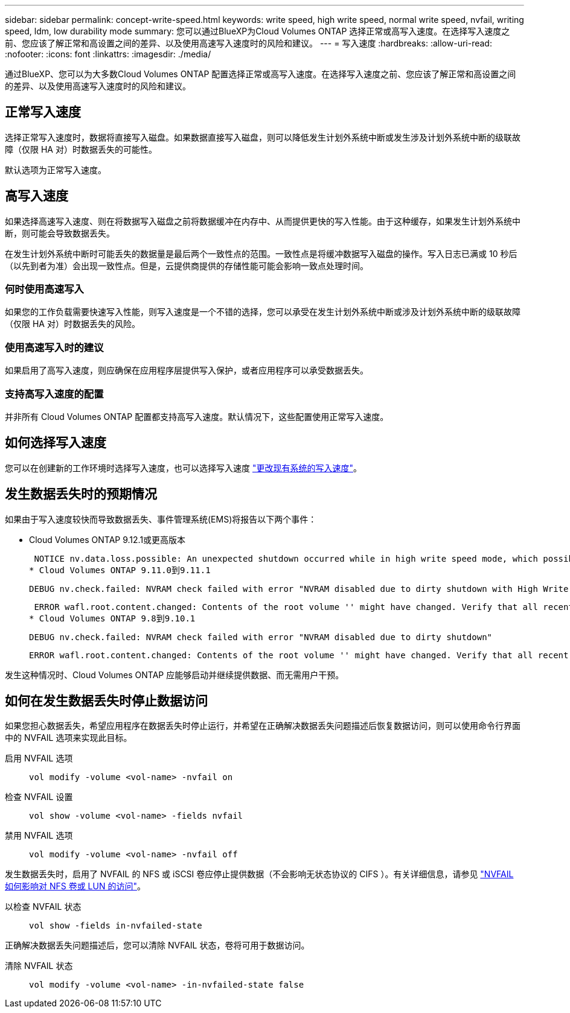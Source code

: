 ---
sidebar: sidebar 
permalink: concept-write-speed.html 
keywords: write speed, high write speed, normal write speed, nvfail, writing speed, ldm, low durability mode 
summary: 您可以通过BlueXP为Cloud Volumes ONTAP 选择正常或高写入速度。在选择写入速度之前、您应该了解正常和高设置之间的差异、以及使用高速写入速度时的风险和建议。 
---
= 写入速度
:hardbreaks:
:allow-uri-read: 
:nofooter: 
:icons: font
:linkattrs: 
:imagesdir: ./media/


[role="lead"]
通过BlueXP、您可以为大多数Cloud Volumes ONTAP 配置选择正常或高写入速度。在选择写入速度之前、您应该了解正常和高设置之间的差异、以及使用高速写入速度时的风险和建议。



== 正常写入速度

选择正常写入速度时，数据将直接写入磁盘。如果数据直接写入磁盘，则可以降低发生计划外系统中断或发生涉及计划外系统中断的级联故障（仅限 HA 对）时数据丢失的可能性。

默认选项为正常写入速度。



== 高写入速度

如果选择高速写入速度、则在将数据写入磁盘之前将数据缓冲在内存中、从而提供更快的写入性能。由于这种缓存，如果发生计划外系统中断，则可能会导致数据丢失。

在发生计划外系统中断时可能丢失的数据量是最后两个一致性点的范围。一致性点是将缓冲数据写入磁盘的操作。写入日志已满或 10 秒后（以先到者为准）会出现一致性点。但是，云提供商提供的存储性能可能会影响一致点处理时间。



=== 何时使用高速写入

如果您的工作负载需要快速写入性能，则写入速度是一个不错的选择，您可以承受在发生计划外系统中断或涉及计划外系统中断的级联故障（仅限 HA 对）时数据丢失的风险。



=== 使用高速写入时的建议

如果启用了高写入速度，则应确保在应用程序层提供写入保护，或者应用程序可以承受数据丢失。

ifdef::aws[]



=== 在 AWS 中使用 HA 对时写入速度较快

如果您计划在 AWS 中的 HA 对上启用高写入速度，则应了解多可用性区域（ AZ ）部署与单个 AZ 部署之间的保护级别差异。在多个 AZs 之间部署 HA 对可提供更强的故障恢复能力，并有助于降低数据丢失的可能性。

link:concept-ha.html["详细了解 AWS 中的 HA 对"]。

endif::aws[]



=== 支持高写入速度的配置

并非所有 Cloud Volumes ONTAP 配置都支持高写入速度。默认情况下，这些配置使用正常写入速度。

ifdef::aws[]



==== AWS

如果使用单节点系统，则 Cloud Volumes ONTAP 支持对所有实例类型使用高写入速度。

从 9.8 版开始，如果使用几乎所有受支持的 EC2 实例类型（ m5.xlarge 和 R5.xlarge 除外），则 Cloud Volumes ONTAP 支持 HA 对的高写入速度。

https://docs.netapp.com/us-en/cloud-volumes-ontap-relnotes/reference-configs-aws.html["详细了解 Cloud Volumes ONTAP 支持的 Amazon EC2 实例"^]。

endif::aws[]

ifdef::azure[]



==== Azure 酒店

如果使用单节点系统，则 Cloud Volumes ONTAP 支持对所有 VM 类型使用高写入速度。

如果使用 HA 对，则从 9.8 版开始， Cloud Volumes ONTAP 支持对多种 VM 类型使用高写入速度。转至 https://docs.netapp.com/us-en/cloud-volumes-ontap-relnotes/reference-configs-azure.html["《 Cloud Volumes ONTAP 发行说明》"^] 可查看支持高写入速度的 VM 类型。

endif::azure[]

ifdef::gcp[]



==== Google Cloud

如果使用单节点系统，则 Cloud Volumes ONTAP 支持对所有计算机类型使用高写入速度。

如果使用HA对、则从9.13.0版开始、Cloud Volumes ONTAP 支持对多种VM类型使用高写入速度。转至 https://docs.netapp.com/us-en/cloud-volumes-ontap-relnotes/reference-configs-gcp.html#supported-configurations-by-license["《 Cloud Volumes ONTAP 发行说明》"^] 可查看支持高写入速度的 VM 类型。

https://docs.netapp.com/us-en/cloud-volumes-ontap-relnotes/reference-configs-gcp.html["详细了解 Cloud Volumes ONTAP 支持的 Google Cloud 计算机类型"^]。

endif::gcp[]



== 如何选择写入速度

您可以在创建新的工作环境时选择写入速度，也可以选择写入速度 link:task-modify-write-speed.html["更改现有系统的写入速度"]。



== 发生数据丢失时的预期情况

如果由于写入速度较快而导致数据丢失、事件管理系统(EMS)将报告以下两个事件：

* Cloud Volumes ONTAP 9.12.1或更高版本
+
 NOTICE nv.data.loss.possible: An unexpected shutdown occurred while in high write speed mode, which possibly caused a loss of data.
* Cloud Volumes ONTAP 9.11.0到9.11.1
+
 DEBUG nv.check.failed: NVRAM check failed with error "NVRAM disabled due to dirty shutdown with High Write Speed mode"
+
 ERROR wafl.root.content.changed: Contents of the root volume '' might have changed. Verify that all recent configuration changes are still in effect..
* Cloud Volumes ONTAP 9.8到9.10.1
+
 DEBUG nv.check.failed: NVRAM check failed with error "NVRAM disabled due to dirty shutdown"
+
 ERROR wafl.root.content.changed: Contents of the root volume '' might have changed. Verify that all recent configuration changes are still in effect.


发生这种情况时、Cloud Volumes ONTAP 应能够启动并继续提供数据、而无需用户干预。



== 如何在发生数据丢失时停止数据访问

如果您担心数据丢失，希望应用程序在数据丢失时停止运行，并希望在正确解决数据丢失问题描述后恢复数据访问，则可以使用命令行界面中的 NVFAIL 选项来实现此目标。

启用 NVFAIL 选项:: `vol modify -volume <vol-name> -nvfail on`
检查 NVFAIL 设置:: `vol show -volume <vol-name> -fields nvfail`
禁用 NVFAIL 选项:: `vol modify -volume <vol-name> -nvfail off`


发生数据丢失时，启用了 NVFAIL 的 NFS 或 iSCSI 卷应停止提供数据（不会影响无状态协议的 CIFS ）。有关详细信息，请参见 https://docs.netapp.com/ontap-9/topic/com.netapp.doc.dot-mcc-mgmt-dr/GUID-40D04B8A-01F7-4E87-8161-E30BD80F5B7F.html["NVFAIL 如何影响对 NFS 卷或 LUN 的访问"^]。

以检查 NVFAIL 状态:: `vol show -fields in-nvfailed-state`


正确解决数据丢失问题描述后，您可以清除 NVFAIL 状态，卷将可用于数据访问。

清除 NVFAIL 状态:: `vol modify -volume <vol-name> -in-nvfailed-state false`

